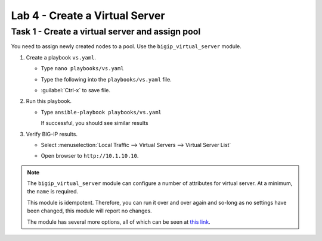 Lab 4 - Create a Virtual Server
-------------------------------

Task 1 - Create a virtual server and assign pool
~~~~~~~~~~~~~~~~~~~~~~~~~~~~~~~~~~~~~~~~~~~~~~~~

You need to assign newly created nodes to a pool.  Use the 
``bigip_virtual_server`` module.

#. Create a playbook ``vs.yaml``.

   - Type ``nano playbooks/vs.yaml``
   - Type the following into the ``playbooks/vs.yaml`` file.

     .. image:: images/image021.png
        :height: 500px

   - :guilabel:`Ctrl-x` to save file.

#. Run this playbook.

   - Type ``ansible-playbook playbooks/vs.yaml``

     If successful, you should see similar results

     .. image:: images/image022.png
        :height: 200px

#. Verify BIG-IP results.

   - Select :menuselection:`Local Traffic --> Virtual Servers --> Virtual Server List`

     .. image:: images/image023.png
        :height: 200px

   - Open browser to ``http://10.1.10.10``.

.. NOTE::

   The ``bigip_virtual_server`` module can configure a number of attributes for
   virtual server. At a minimum, the ``name`` is required.

   This module is idempotent. Therefore, you can run it over and over again
   and so-long as no settings have been changed, this module will report no
   changes.

   The module has several more options, all of which can be seen at `this link`_.

   .. _this link: https://docs.ansible.com/ansible/latest/modules/bigip_virtual_server_module.html
